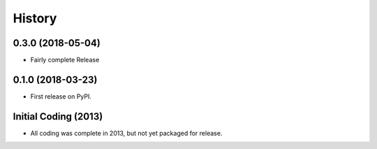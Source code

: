 History
=======

0.3.0 (2018-05-04)
------------------

* Fairly complete Release

0.1.0 (2018-03-23)
------------------

* First release on PyPI.

Initial Coding (2013)
---------------------

* All coding was complete in 2013, but not yet packaged for release.
